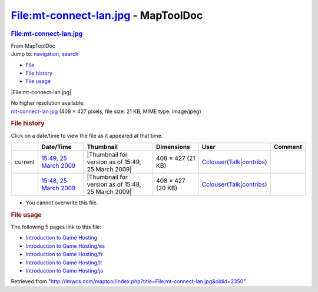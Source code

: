 ====================================
File:mt-connect-lan.jpg - MapToolDoc
====================================

.. contents::
   :depth: 3
..

.. container:: noprint
   :name: mw-page-base

.. container:: noprint
   :name: mw-head-base

.. container:: mw-body
   :name: content

   .. container:: mw-indicators

   .. rubric:: File:mt-connect-lan.jpg
      :name: firstHeading
      :class: firstHeading

   .. container:: mw-body-content
      :name: bodyContent

      .. container::
         :name: siteSub

         From MapToolDoc

      .. container::
         :name: contentSub

      .. container:: mw-jump
         :name: jump-to-nav

         Jump to: `navigation <#mw-head>`__, `search <#p-search>`__

      .. container::
         :name: mw-content-text

         -  `File <#file>`__
         -  `File history <#filehistory>`__
         -  `File usage <#filelinks>`__

         .. container:: fullImageLink
            :name: file

            |File:mt-connect-lan.jpg|

            .. container:: mw-filepage-resolutioninfo

               No higher resolution available.

         .. container:: fullMedia

            `mt-connect-lan.jpg </maptool/images/a/a1/mt-connect-lan.jpg>`__
            ‎(408 × 427 pixels, file size: 21 KB, MIME type: image/jpeg)

         .. container:: mw-content-ltr
            :name: mw-imagepage-content

         .. rubric:: File history
            :name: filehistory

         .. container::
            :name: mw-imagepage-section-filehistory

            Click on a date/time to view the file as it appeared at that
            time.

            ======= =========================================================================================== ================================================== ================= ====================================================================================================================================================================== =======
            \       Date/Time                                                                                   Thumbnail                                          Dimensions        User                                                                                                                                                                   Comment
            ======= =========================================================================================== ================================================== ================= ====================================================================================================================================================================== =======
            current `15:49, 25 March 2009 </maptool/images/a/a1/mt-connect-lan.jpg>`__                          |Thumbnail for version as of 15:49, 25 March 2009| 408 × 427 (21 KB) `Cclouser <User:Cclouser>`__\ (\ \ `Talk <User_talk:Cclouser>`__\ \ \|\ \ `contribs <Special:Contributions/Cclouser>`__\ \ )
            \       `15:48, 25 March 2009 </maptool/images/archive/a/a1/20090325154935%21mt-connect-lan.jpg>`__ |Thumbnail for version as of 15:48, 25 March 2009| 408 × 427 (20 KB) `Cclouser <User:Cclouser>`__\ (\ \ `Talk <User_talk:Cclouser>`__\ \ \|\ \ `contribs <Special:Contributions/Cclouser>`__\ \ )
            ======= =========================================================================================== ================================================== ================= ====================================================================================================================================================================== =======

         -  You cannot overwrite this file.

         .. rubric:: File usage
            :name: filelinks

         .. container::
            :name: mw-imagepage-section-linkstoimage

            The following 5 pages link to this file:

            -  `Introduction to Game
               Hosting <Introduction_to_Game_Hosting>`__
            -  `Introduction to Game
               Hosting/es <Introduction_to_Game_Hosting/es>`__
            -  `Introduction to Game
               Hosting/fr <Introduction_to_Game_Hosting/fr>`__
            -  `Introduction to Game
               Hosting/it <Introduction_to_Game_Hosting/it>`__
            -  `Introduction to Game
               Hosting/ja <Introduction_to_Game_Hosting/ja>`__

      .. container:: printfooter

         Retrieved from
         "http://lmwcs.com/maptool/index.php?title=File:mt-connect-lan.jpg&oldid=2350"

